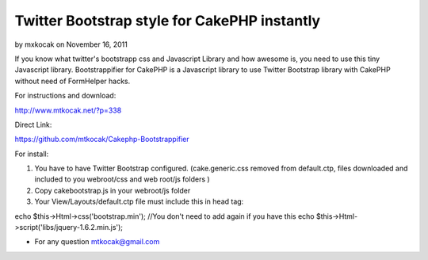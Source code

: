 Twitter Bootstrap style for CakePHP instantly
=============================================

by mxkocak on November 16, 2011

If you know what twitter's bootstrapp css and Javascript Library and
how awesome is, you need to use this tiny Javascript library.
Bootstrappifier for CakePHP is a Javascript library to use Twitter
Bootstrap library with CakePHP without need of FormHelper hacks.

For instructions and download:

`http://www.mtkocak.net/?p=338`_

Direct Link:

`https://github.com/mtkocak/Cakephp-Bootstrappifier`_

For install:

#. You have to have Twitter Bootstrap configured. (cake.generic.css
   removed from default.ctp, files downloaded and included to you
   webroot/css and web root/js folders )
#. Copy cakebootstrap.js in your webroot/js folder
#. Your View/Layouts/default.ctp file must include this in head tag:

echo $this->Html->css('bootstrap.min'); //You don't need to add again
if you have this echo $this->Html->script('libs/jquery-1.6.2.min.js');

+ For any question mtkocak@gmail.com




.. _http://www.mtkocak.net/?p=338: http://www.mtkocak.net/?p=338
.. _https://github.com/mtkocak/Cakephp-Bootstrappifier: https://github.com/mtkocak/Cakephp-Bootstrappifier
.. meta::
    :title: Twitter Bootstrap style for CakePHP instantly
    :description: CakePHP Article related to layout,bootstrap,twitter,mtkocak,Articles
    :keywords: layout,bootstrap,twitter,mtkocak,Articles
    :copyright: Copyright 2011 mxkocak
    :category: articles

